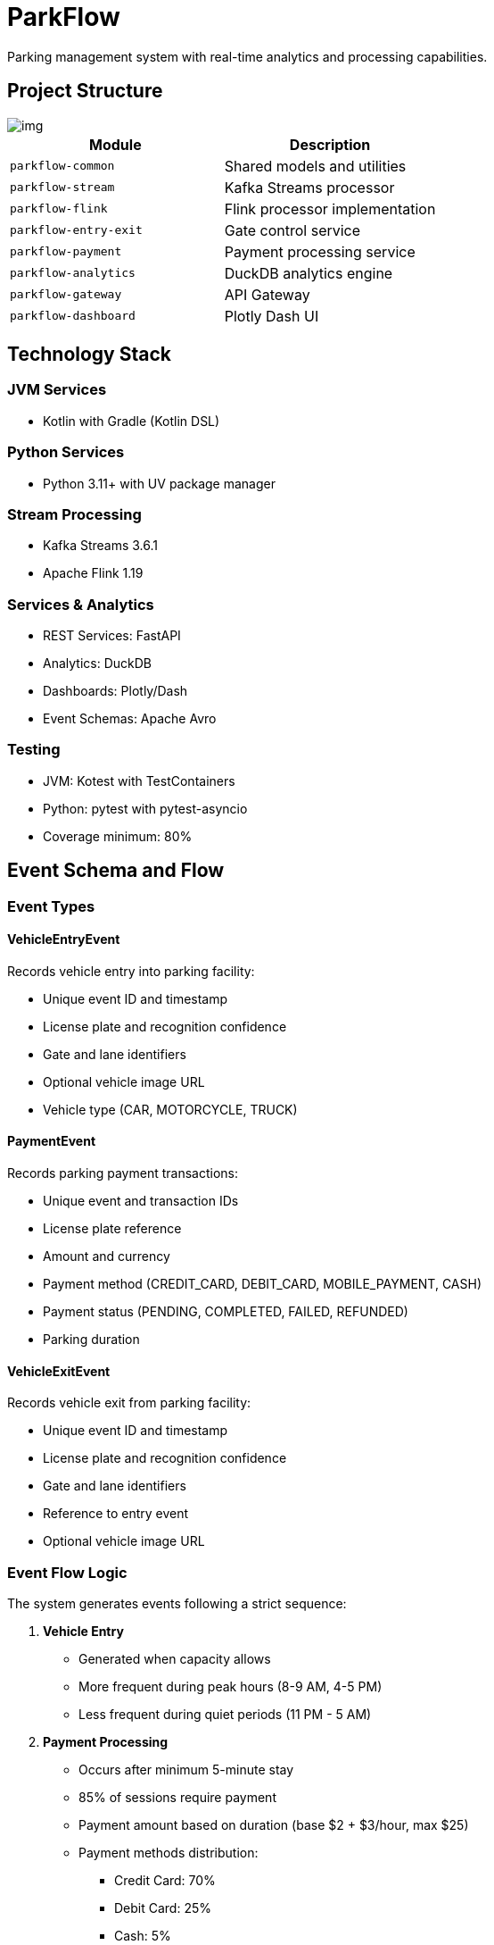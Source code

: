 = ParkFlow

Parking management system with real-time analytics and processing capabilities.

== Project Structure

image::img.png[]


[cols="2"]
|===
|Module |Description

|`parkflow-common`
|Shared models and utilities

|`parkflow-stream`
|Kafka Streams processor

|`parkflow-flink`
|Flink processor implementation

|`parkflow-entry-exit`
|Gate control service

|`parkflow-payment`
|Payment processing service

|`parkflow-analytics`
|DuckDB analytics engine

|`parkflow-gateway`
|API Gateway

|`parkflow-dashboard`
|Plotly Dash UI
|===

== Technology Stack

=== JVM Services
* Kotlin with Gradle (Kotlin DSL)

=== Python Services
* Python 3.11+ with UV package manager

=== Stream Processing
* Kafka Streams 3.6.1
* Apache Flink 1.19

=== Services & Analytics
* REST Services: FastAPI
* Analytics: DuckDB
* Dashboards: Plotly/Dash
* Event Schemas: Apache Avro

=== Testing
* JVM: Kotest with TestContainers
* Python: pytest with pytest-asyncio
* Coverage minimum: 80%

== Event Schema and Flow

=== Event Types

==== VehicleEntryEvent
Records vehicle entry into parking facility:

* Unique event ID and timestamp
* License plate and recognition confidence
* Gate and lane identifiers
* Optional vehicle image URL
* Vehicle type (CAR, MOTORCYCLE, TRUCK)

==== PaymentEvent
Records parking payment transactions:

* Unique event and transaction IDs
* License plate reference
* Amount and currency
* Payment method (CREDIT_CARD, DEBIT_CARD, MOBILE_PAYMENT, CASH)
* Payment status (PENDING, COMPLETED, FAILED, REFUNDED)
* Parking duration

==== VehicleExitEvent
Records vehicle exit from parking facility:

* Unique event ID and timestamp
* License plate and recognition confidence
* Gate and lane identifiers
* Reference to entry event
* Optional vehicle image URL

=== Event Flow Logic

The system generates events following a strict sequence:

. *Vehicle Entry*
** Generated when capacity allows
** More frequent during peak hours (8-9 AM, 4-5 PM)
** Less frequent during quiet periods (11 PM - 5 AM)

. *Payment Processing*
** Occurs after minimum 5-minute stay
** 85% of sessions require payment
** Payment amount based on duration (base $2 + $3/hour, max $25)
** Payment methods distribution:
*** Credit Card: 70%
*** Debit Card: 25%
*** Cash: 5%

. *Vehicle Exit*
** Generated after payment completion (if required)
** Must reference original entry event
** Completes the parking session

=== Stay Duration Patterns

* Quick stops: 5-15 minutes (10% of sessions)
* Shopping: 1-3 hours (60% of sessions)
* Work/Long-term: 8-10 hours (30% of sessions)

=== Traffic Patterns

* Peak Hours (8-9 AM, 4-5 PM)
** 80% chance of new entry
** 6-12 second intervals

* Normal Hours
** 30% chance of new entry
** 20-60 second intervals

* Quiet Period (11 PM - 5 AM)
** 10% chance of new entry
** 10-15 minute intervals

== Analytics Service (DuckDB)

The analytics service provides a REST API for querying and analyzing parking data using DuckDB.

=== API Endpoints

[cols="2,1,2"]
|===
|Endpoint |Method |Description

|`/health`
|GET
|Check service health

|`/query`
|POST
|Execute SQL queries

|`/upload`
|POST
|Upload CSV files to DuckDB tables

|`/tables`
|GET
|List available tables

|`/schema/{table_name}`
|GET
|Get schema for a specific table

|`/analyze/{table_name}`
|POST
|Get basic statistics for a table
|===

=== Example Usage

.Check service health
[source,bash]
----
curl http://localhost:3000/health
----

.Execute a SQL query
[source,bash]
----
curl -X POST http://localhost:3000/query \
  -H "Content-Type: application/json" \
  -d '{"query": "SELECT * FROM parking_events LIMIT 5"}'
----

.Upload a CSV file
[source,bash]
----
curl -X POST http://localhost:3000/upload \
  -F "file=@data.csv" \
  -F "table_name=parking_events"
----

.Get table schema
[source,bash]
----
curl http://localhost:3000/schema/parking_events
----

.Get table statistics
[source,bash]
----
curl -X POST http://localhost:3000/analyze/parking_events \
  -H "Content-Type: application/json" \
  -d '{"columns": ["duration", "amount"]}'
----

=== Docker Configuration

The DuckDB service is containerized using Docker with the following features:

* Uses official DuckDB binary (v1.1.0)
* FastAPI-based REST interface
* Persistent storage in `/data/analytics.db`
* Health monitoring
* CORS support for web clients

=== Environment Variables

[cols="1,2"]
|===
|Variable |Description

|`DUCKDB_DATABASE`
|Path to DuckDB database file (default: `/data/analytics.db`)

|`PYTHONUNBUFFERED`
|Python output buffering (set to 1 for immediate logs)
|===

== Development Setup

=== Prerequisites

* JDK 17+
* Python 3.11+
* Docker and Docker Compose
* UV package manager

=== Building the Project

.JVM services
[source,bash]
----
./gradlew build
----

.Python services
[source,bash]
----
uv venv
source .venv/bin/activate
uv pip install -r requirements.txt
----

=== Running Infrastructure

[source,bash]
----
docker-compose up -d
----

== Testing

.JVM Services
[source,bash]
----
./gradlew test
----

.Python Services
[source,bash]
----
pytest
----

[NOTE]
====
Coverage reports will be generated in:

* JVM services: `build/reports`
* Python services: `.coverage`
====

== Running the Applications

=== Prerequisites

* Java 17 or higher
* Docker and Docker Compose
* Gradle 8.x

=== Running parkflow-entry-exit

==== Local Development

To run the application locally with default settings:

[source,bash]
----
./gradlew parkflow-entry-exit:run
----

This will use the following default configuration:

* Kafka Bootstrap Servers: localhost:29092
* Schema Registry URL: http://localhost:8081
* Application Port: 8085
* Host: 0.0.0.0

==== Environment Variables

You can customize the application behavior using environment variables:

[cols="1,1,1"]
|===
|Variable |Description |Default Value

|KAFKA_BOOTSTRAP_SERVERS
|Comma-separated list of Kafka brokers
|localhost:29092

|KAFKA_TOPIC
|Name of the Kafka topic
|parking.entry.events

|SCHEMA_REGISTRY_URL
|URL of the Schema Registry
|http://localhost:8081

|PORT
|Application port
|8085

|HOST
|Application host
|0.0.0.0
|===

==== Running with Different Profiles

Use the provided script to set environment variables for different profiles:

[source,bash]
----
# For local development
source ./scripts/set-profile.sh local

# For cloud deployment
source ./scripts/set-profile.sh cloud
----

==== Testing the Application

===== Single Event

[source,bash]
----
curl -X POST http://localhost:8085/api/v1/entry/event
----

===== Simulation

[source,bash]
----
curl -X POST http://localhost:8085/api/v1/entry/simulate \
  -H "Content-Type: application/json" \
  -d '{"numberOfEvents": 10, "delayBetweenEventsMs": 1000}'
----

=== Infrastructure Services

The application requires the following services that are defined in docker-compose.yml:

* Kafka (apache/kafka:3.8.0)
** Running in Kraft mode
** External port: 29092
** Internal port: 9092

* Schema Registry (confluentinc/cp-schema-registry:7.8.0)
** Port: 8081
** Depends on Kafka

* DuckDB Analytics
** Port: 3000
** Mounted volume: ./data

=== Troubleshooting

==== Common Issues

1. Port Already in Use
+
[source,bash]
----
lsof -i :8085  # Check if port 8085 is in use
kill -9 <PID>  # Kill the process if needed
----

2. Kafka Connection Issues
+
[source,bash]
----
# Check if Kafka is running
docker compose ps

# Check Kafka logs
docker compose logs kafka

# Restart Kafka
docker compose restart kafka
----

3. Schema Registry Issues
+
[source,bash]
----
# Check Schema Registry status
curl -X GET http://localhost:8081

# Check Schema Registry logs
docker compose logs schema-registry
----

=== Health Checks

The application provides health check endpoints:

* Kafka: Check via producer metrics
* Schema Registry: Available at http://localhost:8081/subjects
* Application: Main endpoint at http://localhost:8085/api/v1/entry/event
